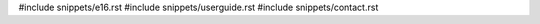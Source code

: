 .. raw:: latex

   \pagestyle{bsg}
   \pagenumbering{arabic}

#include snippets/e16.rst
#include snippets/userguide.rst
#include snippets/contact.rst
